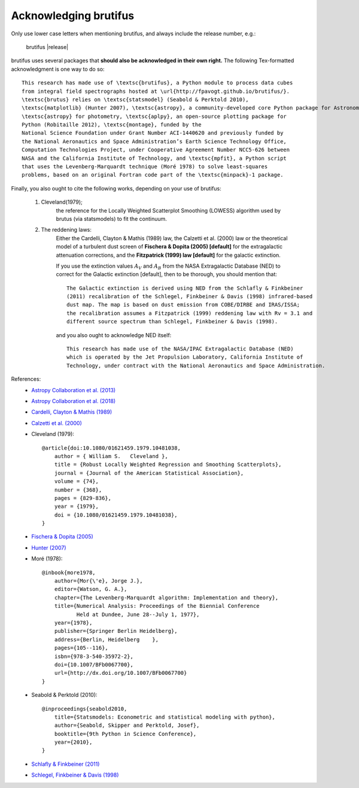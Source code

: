 
Acknowledging brutifus
======================

Only use lower case letters when mentioning brutifus, and always include the release number, 
e.g.:

    brutifus |release|  


brutifus uses several packages that **should also be acknowledged in their own right.** 
The following Tex-formatted acknowledgment is one way to do so::

    This research has made use of \textsc{brutifus}, a Python module to process data cubes 
    from integral field spectrographs hosted at \url{http://fpavogt.github.io/brutifus/}. 
    \textsc{brutus} relies on \textsc{statsmodel} (Seabold & Perktold 2010),
    \textsc{matplotlib} (Hunter 2007), \textsc{astropy}, a community-developed core Python package for Astronomy (Astropy Collaboration et al., 2013, 2018), \textsc{photutils}, an affiliated package of 
    \textsc{astropy} for photometry, \textsc{aplpy}, an open-source plotting package for 
    Python (Robitaille 2012), \textsc{montage}, funded by the 
    National Science Foundation under Grant Number ACI-1440620 and previously funded by 
    the National Aeronautics and Space Administration’s Earth Science Technology Office, 
    Computation Technologies Project, under Cooperative Agreement Number NCC5-626 between 
    NASA and the California Institute of Technology, and \textsc{mpfit}, a Python script 
    that uses the Levenberg-Marquardt technique (Moré 1978) to solve least-squares 
    problems, based on an original Fortran code part of the \textsc{minpack}-1 package.

Finally, you also ought to cite the following works, depending on your use of brutifus:

    1) Cleveland(1979); 
        the reference for the Locally Weighted Scatterplot Smoothing (LOWESS) algorithm used 
        by brutus (via statsmodels) to fit the continuum.
            
    2) The reddening laws:
        Either the Cardelli, Clayton & Mathis (1989) law, the Calzetti et al. (2000) law or 
        the theoretical model of a turbulent dust screen of **Fischera & Dopita (2005) 
        [default]** for the extragalactic attenuation corrections, and
        the **Fitzpatrick (1999) law [default]** for the galactic extinction.
        
        If you use the extinction values :math:`A_V` and :math:`A_B` from the NASA 
        Extragalactic Database (NED) to correct for the Galactic extinction [default], then
        to be thorough, you should mention that::
        
            The Galactic extinction is derived using NED from the Schlafly & Finkbeiner 
            (2011) recalibration of the Schlegel, Finkbeiner & Davis (1998) infrared-based 
            dust map. The map is based on dust emission from COBE/DIRBE and IRAS/ISSA; 
            the recalibration assumes a Fitzpatrick (1999) reddening law with Rv = 3.1 and 
            different source spectrum than Schlegel, Finkbeiner & Davis (1998).
        
        and you also ought to acknowledge NED itself::
        
            This research has made use of the NASA/IPAC Extragalactic Database (NED) 
            which is operated by the Jet Propulsion Laboratory, California Institute of 
            Technology, under contract with the National Aeronautics and Space Administration. 
        
References:
 - `Astropy Collaboration et al. (2013) <http://cdsads.u-strasbg.fr/abs/2013A%26A...558A..33A>`_
 - `Astropy Collaboration et al. (2018) <http://adsabs.harvard.edu/abs/2018arXiv180102634T>`_
 - `Cardelli, Clayton & Mathis (1989) <http://adsabs.harvard.edu/abs/1989ApJ...345..245C>`_
 - `Calzetti et al. (2000) <http://adsabs.harvard.edu/abs/2000ApJ...533..682C>`_
 - Cleveland (1979)::
    
    @article{doi:10.1080/01621459.1979.10481038,
        author = { William S.   Cleveland },
        title = {Robust Locally Weighted Regression and Smoothing Scatterplots},
        journal = {Journal of the American Statistical Association},
        volume = {74},
        number = {368},
        pages = {829-836},
        year = {1979},
        doi = {10.1080/01621459.1979.10481038},
    }
 
 - `Fischera & Dopita (2005) <http://adsabs.harvard.edu/abs/2005ApJ...619..340F>`_
 - `Hunter (2007) <http://cdsads.u-strasbg.fr/abs/2007CSE.....9...90H>`_    
 - Moré (1978)::
 
    @inbook{more1978,
        author={Mor{\'e}, Jorge J.},
        editor={Watson, G. A.},
        chapter={The Levenberg-Marquardt algorithm: Implementation and theory},
        title={Numerical Analysis: Proceedings of the Biennial Conference 
               Held at Dundee, June 28--July 1, 1977},
        year={1978},
        publisher={Springer Berlin Heidelberg},
        address={Berlin, Heidelberg    },
        pages={105--116},
        isbn={978-3-540-35972-2},
        doi={10.1007/BFb0067700},
        url={http://dx.doi.org/10.1007/BFb0067700}
    }
    
 - Seabold & Perktold (2010)::
 
    @inproceedings{seabold2010,
        title={Statsmodels: Econometric and statistical modeling with python},
        author={Seabold, Skipper and Perktold, Josef},
        booktitle={9th Python in Science Conference},
        year={2010},
    }
    
 - `Schlafly & Finkbeiner (2011) <http://adsabs.harvard.edu/abs/2011ApJ...737..103S>`_  
 - `Schlegel, Finkbeiner & Davis (1998) <http://adsabs.harvard.edu/abs/1998ApJ...500..525S>`_ 
